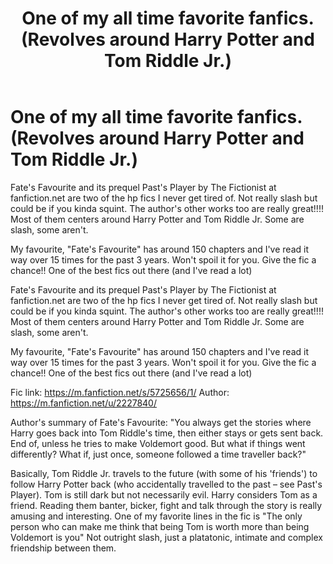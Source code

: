 #+TITLE: One of my all time favorite fanfics. (Revolves around Harry Potter and Tom Riddle Jr.)

* One of my all time favorite fanfics. (Revolves around Harry Potter and Tom Riddle Jr.)
:PROPERTIES:
:Author: salvatoreroses
:Score: 7
:DateUnix: 1562675148.0
:DateShort: 2019-Jul-09
:END:
Fate's Favourite and its prequel Past's Player by The Fictionist at fanfiction.net are two of the hp fics I never get tired of. Not really slash but could be if you kinda squint. The author's other works too are really great!!!! Most of them centers around Harry Potter and Tom Riddle Jr. Some are slash, some aren't.

My favourite, "Fate's Favourite" has around 150 chapters and I've read it way over 15 times for the past 3 years. Won't spoil it for you. Give the fic a chance!! One of the best fics out there (and I've read a lot)

Fate's Favourite and its prequel Past's Player by The Fictionist at fanfiction.net are two of the hp fics I never get tired of. Not really slash but could be if you kinda squint. The author's other works too are really great!!!! Most of them centers around Harry Potter and Tom Riddle Jr. Some are slash, some aren't.

My favourite, "Fate's Favourite" has around 150 chapters and I've read it way over 15 times for the past 3 years. Won't spoil it for you. Give the fic a chance!! One of the best fics out there (and I've read a lot)

Fic link: [[https://m.fanfiction.net/s/5725656/1/]] Author: [[https://m.fanfiction.net/u/2227840/]]

Author's summary of Fate's Favourite: "You always get the stories where Harry goes back into Tom Riddle's time, then either stays or gets sent back. End of, unless he tries to make Voldemort good. But what if things went differently? What if, just once, someone followed a time traveller back?"

Basically, Tom Riddle Jr. travels to the future (with some of his 'friends') to follow Harry Potter back (who accidentally travelled to the past -- see Past's Player). Tom is still dark but not necessarily evil. Harry considers Tom as a friend. Reading them banter, bicker, fight and talk through the story is really amusing and interesting. One of my favorite lines in the fic is "The only person who can make me think that being Tom is worth more than being Voldemort is you" Not outright slash, just a platatonic, intimate and complex friendship between them.


